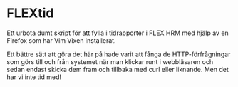 * FLEXtid

Ett urbota dumt skript för att fylla i tidrapporter i FLEX HRM med hjälp av en Firefox som har Vim Vixen installerat.

Ett bättre sätt att göra det här på hade varit att fånga de HTTP-förfrågningar som görs till och från systemet när man klickar runt i webbläsaren och sedan endast skicka dem fram och tillbaka med curl eller liknande. Men det har vi inte tid med!
